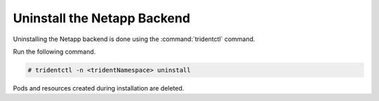 
.. vba1584558499981
.. _uninstall-the-netapp-backend:

============================
Uninstall the Netapp Backend
============================

Uninstalling the Netapp backend is done using the :command:`tridentctl` command.

Run the following command.

.. code-block:: none

    # tridentctl -n <tridentNamespace> uninstall

Pods and resources created during installation are deleted.


